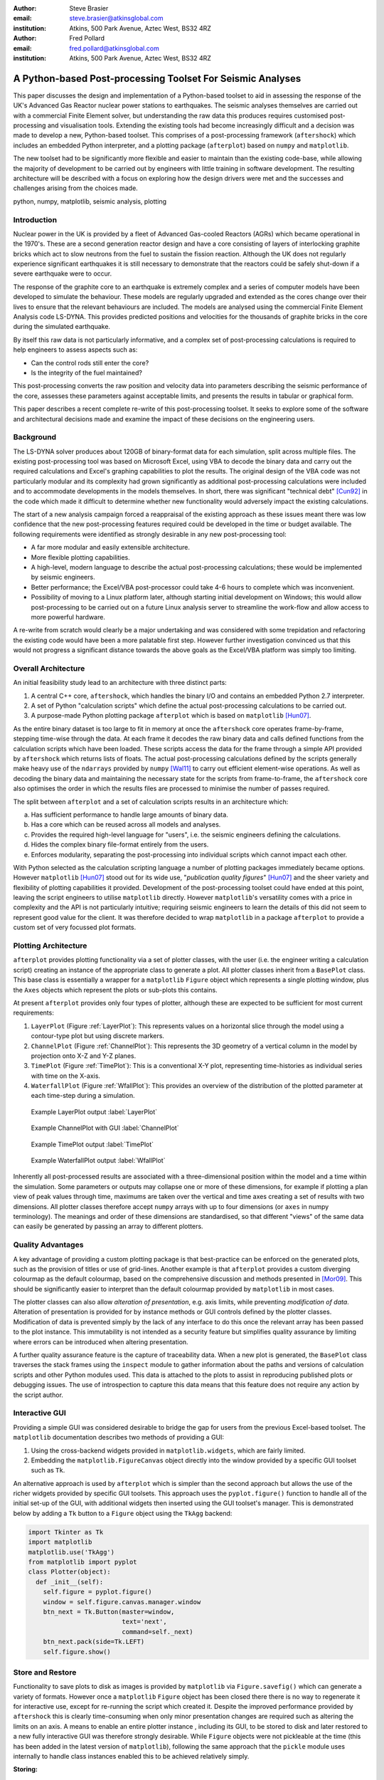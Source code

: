 :author: Steve Brasier
:email: steve.brasier@atkinsglobal.com
:institution: Atkins, 500 Park Avenue, Aztec West, BS32 4RZ 

:author: Fred Pollard
:email: fred.pollard@atkinsglobal.com
:institution: Atkins, 500 Park Avenue, Aztec West, BS32 4RZ 

------------------------------------------------------------
A Python-based Post-processing Toolset For Seismic Analyses
------------------------------------------------------------

.. class:: abstract

    This paper discusses the design and implementation of a Python-based
    toolset to aid in assessing the response of the UK's Advanced Gas
    Reactor nuclear power stations to earthquakes. The seismic analyses
    themselves are carried out with a commercial Finite Element solver, but
    understanding the raw data this produces requires customised post-processing
    and visualisation tools. Extending the existing tools had become
    increasingly difficult and a decision was made to develop a new,
    Python-based toolset. This comprises of a post-processing framework
    (``aftershock``) which includes an embedded Python interpreter, and a
    plotting package (``afterplot``) based on ``numpy`` and ``matplotlib``.

    The new toolset had to be significantly more flexible and easier to
    maintain than the existing code-base, while allowing the majority of 
    development to be carried out by engineers with little training in software 
    development. The resulting architecture will be described with a focus on 
    exploring how the design drivers were met and the successes and challenges 
    arising from the choices made.

.. class:: keywords

   python, numpy, matplotlib, seismic analysis, plotting

Introduction
------------

Nuclear power in the UK is provided by a fleet of Advanced Gas-cooled Reactors (AGRs) which became operational in the 1970's. These are a second generation reactor design and have a core consisting of layers of interlocking graphite bricks which act to slow neutrons from the fuel to sustain the fission reaction. Although the UK does not regularly experience significant earthquakes it is still necessary to demonstrate that the reactors could be safely shut-down if a severe earthquake were to occur.

The response of the graphite core to an earthquake is extremely complex and a series of computer models have been developed to simulate the behaviour. These models are regularly upgraded and extended as the cores change over their lives to ensure that the relevant behaviours are included. The models are analysed using the commercial Finite Element Analysis code LS-DYNA. This provides predicted positions and velocities for the thousands of graphite bricks in the core during the simulated earthquake.

By itself this raw data is not particularly informative, and a complex set of post-processing calculations is required to help engineers to assess aspects such as:

- Can the control rods still enter the core?
- Is the integrity of the fuel maintained?

This post-processing converts the raw position and velocity data into parameters describing the seismic performance of the core, assesses these parameters against acceptable limits, and presents the results in tabular or graphical form.

This paper describes a recent complete re-write of this post-processing toolset. It seeks to explore some of the software and architectural decisions made and examine the impact of these decisions on the engineering users.

Background
----------

The LS-DYNA solver produces about 120GB of binary-format data for each simulation, split across multiple files. The existing post-processing tool was based on Microsoft Excel, using VBA to decode the binary data and carry out the required calculations and Excel's graphing capabilities to plot the results. The original design of the VBA code was not particularly modular and its complexity had grown significantly as additional post-processing calculations were included and to accommodate developments in the models themselves. In short, there was significant "technical debt" [Cun92]_ in the code which made it difficult to determine whether new functionality would adversely impact the existing calculations.

The start of a new analysis campaign forced a reappraisal of the existing approach as these issues meant there was low confidence that the new post-processing features required could be developed in the time or budget available. The following requirements were identified as strongly desirable in any new post-processing tool:

- A far more modular and easily extensible architecture.
- More flexible plotting capabilities.
- A high-level, modern language to describe the actual post-processing calculations; these would be implemented by seismic engineers.
- Better performance; the Excel/VBA post-processor could take 4-6 hours to complete which was inconvenient.
- Possibility of moving to a Linux platform later, although starting initial development on Windows; this would allow post-processing to be carried out on a future Linux analysis server to streamline the work-flow and allow access to more powerful hardware.

A re-write from scratch would clearly be a major undertaking and was considered with some trepidation and refactoring the existing code would have been a more palatable first step. However further investigation convinced us that this would not progress a significant distance towards the above goals as the Excel/VBA platform was simply too limiting.

Overall Architecture
--------------------

An initial feasibility study lead to an architecture with three distinct parts:

#. A central C++ core, ``aftershock``, which handles the binary I/O and contains an embedded Python 2.7 interpreter.
#. A set of Python "calculation scripts" which define the actual post-processing calculations to be carried out.
#. A purpose-made Python plotting package ``afterplot`` which is based on ``matplotlib`` [Hun07]_.

As the entire binary dataset is too large to fit in memory at once the ``aftershock`` core operates frame-by-frame, stepping time-wise through the data. At each frame it decodes the raw binary data and calls defined functions from the calculation scripts which have been loaded. These scripts access the data for the frame through a simple API provided by ``aftershock`` which returns lists of floats. The actual post-processing calculations defined by the scripts generally make heavy use of the ``ndarrays`` provided by ``numpy`` [Wal11]_ to carry out efficient element-wise operations. As well as decoding the binary data and maintaining the necessary state for the scripts from frame-to-frame, the ``aftershock`` core also optimises the order in which the results files are processed to minimise the number of passes required.

The split between ``afterplot`` and a set of calculation scripts results in an architecture which:

a. Has sufficient performance to handle large amounts of binary data.
b. Has a core which can be reused across all models and analyses.
c. Provides the required high-level language for "users", i.e. the seismic engineers defining the calculations.
d. Hides the complex binary file-format entirely from the users.
e. Enforces modularity, separating the post-processing into individual scripts which cannot impact each other.

With Python selected as the calculation scripting language a number of plotting packages immediately became options. However ``matplotlib`` [Hun07]_ stood out for its wide use, "*publication quality figures*" [Hun07]_ and the sheer variety and flexibility of plotting capabilities it provided. Development of the post-processing toolset could have ended at this point, leaving the script engineers to utilise ``matplotlib`` directly. However ``matplotlib``\'s versatility comes with a price in complexity and the API is not particularly intuitive; requiring seismic engineers to learn the details of this did not seem to represent good value for the client. It was therefore decided to wrap ``matplotlib`` in a package ``afterplot`` to provide a custom set of very focussed plot formats.

Plotting Architecture
---------------------
``afterplot`` provides plotting functionality via a set of plotter classes, with the user (i.e. the engineer writing a calculation script) creating an instance of the appropriate class to generate a plot. All plotter classes inherit from a ``BasePlot`` class. This base class is essentially a wrapper for a ``matplotlib`` ``Figure`` object which represents a single plotting window, plus the ``Axes`` objects which represent the plots or sub-plots this contains.

At present ``afterplot`` provides only four types of plotter, although these are expected to be sufficient for most current requirements:

#. ``LayerPlot`` (Figure :ref:`LayerPlot`): This represents values on a horizontal slice through the model using a contour-type plot but using discrete markers.
#. ``ChannelPlot`` (Figure :ref:`ChannelPlot`): This represents the 3D geometry of a vertical column in the model by projection onto X-Z and Y-Z planes.
#. ``TimePlot`` (Figure :ref:`TimePlot`): This is a conventional X-Y plot, representing time-histories as individual series with time on the X-axis.
#. ``WaterfallPlot`` (Figure :ref:`WfallPlot`): This provides an overview of the distribution of the plotted parameter at each time-step during a simulation.

.. figure:: reld_Y_value_rr_1(2).png
   :scale: 40%
   :figclass: bht

   Example LayerPlot output :label:`LayerPlot`

.. figure:: channel-gui-3-trimmed.png
   :scale: 30%
   :figclass: bht

   Example ChannelPlot with GUI :label:`ChannelPlot`

.. figure:: tplot-nogui-1.png
   :scale: 30%
   :figclass: bht

   Example TimePlot output :label:`TimePlot`

.. figure:: wfall-nogui-3.png
   :scale: 40%
   :figclass: bht

   Example WaterfallPlot output :label:`WfallPlot`

Inherently all post-processed results are associated with a three-dimensional position within the model and a time within the simulation. Some parameters or outputs may collapse one or more of these dimensions, for example if plotting a plan view of peak values through time, maximums are taken over the vertical and time axes creating a set of results with two dimensions. All plotter classes therefore accept ``numpy`` arrays with up to four dimensions (or ``axes`` in numpy terminology). The meanings and order of these dimensions are standardised, so that different "views" of the same data can easily be generated by passing an array to different plotters.

Quality Advantages
------------------
A key advantage of providing a custom plotting package is that best-practice can be enforced on the generated plots, such as the provision of titles or use of grid-lines. Another example is that ``afterplot`` provides a custom   diverging colourmap as the default colourmap, based on the comprehensive discussion and methods presented in [Mor09]_. This should be significantly easier to interpret than the default colourmap provided by ``matplotlib`` in most cases.

The plotter classes can also allow *alteration of presentation*, e.g. axis limits, while preventing *modification of data*. Alteration of presentation is provided for by instance methods or GUI controls defined by the plotter classes. Modification of data is prevented simply by the lack of any interface to do this once the relevant array has been passed to the plot instance. This immutability is not intended as a security feature but simplifies quality assurance by limiting where errors can be introduced when altering presentation.

A further quality assurance feature is the capture of traceability data. When a new plot is generated, the ``BasePlot`` class traverses the stack frames using the ``inspect`` module to gather information about the paths and versions of calculation scripts and other Python modules used. This data is attached to the plots to assist in reproducing published plots or debugging issues. The use of introspection to capture this data means that this feature does not require any action by the script author.

Interactive GUI
---------------
Providing a simple GUI was considered desirable to bridge the gap for users from the previous Excel-based toolset. The ``matplotlib`` documentation describes two methods of providing a GUI:

1. Using the cross-backend widgets provided in ``matplotlib.widgets``, which are fairly limited.
2. Embedding the ``matplotlib.FigureCanvas`` object directly into the window provided by a specific GUI toolset such as ``Tk``.

An alternative approach is used by ``afterplot`` which is simpler than the second approach but allows the use of the richer widgets provided by specific GUI toolsets. This approach uses the ``pyplot.figure()`` function to handle all of the initial set-up of the GUI, with additional widgets then inserted using the GUI toolset's manager. This is demonstrated below by adding a ``Tk`` button to a ``Figure`` object using the ``TkAgg`` backend:

.. code-block:: python

    import Tkinter as Tk
    import matplotlib
    matplotlib.use('TkAgg')
    from matplotlib import pyplot
    class Plotter(object):
      def _init__(self):
        self.figure = pyplot.figure()
        window = self.figure.canvas.manager.window
        btn_next = Tk.Button(master=window,
                             text='next',
                             command=self._next)
        btn_next.pack(side=Tk.LEFT)
        self.figure.show()

Store and Restore
-----------------
Functionality to save plots to disk as images is provided by ``matplotlib`` via ``Figure.savefig()`` which can generate a variety of formats. However once a ``matplotlib`` ``Figure`` object has been closed there there is no way to regenerate it for interactive use, except for re-running the script which created it. Despite the improved performance provided by ``aftershock`` this is clearly time-consuming when only minor presentation changes are required such as altering the limits on an axis. A means to enable an entire plotter instance , including its GUI, to be stored to disk and later restored to a new fully interactive GUI was therefore strongly desirable. While ``Figure`` objects were not pickleable at the time (this has been added in the latest version of ``matplotlib``), following the same approach that the ``pickle`` module uses internally to handle class instances enabled this to be achieved relatively simply.


**Storing:**

#. When a plot instance is created, the ``__new__`` method of the ``BasePlot`` superclass binds the  supplied ``*args`` and ``**kwargs`` to attributes on the plotter instance - these will include one or more ``ndarrays`` containing the actual data to be plotted.
#. To store the instance, first a ``type`` object is obtained, then this and the ``*args`` and ``**kwargs`` are pickled.

Simplified code for the ``BasePlot`` class implementing storing to a given path:

.. code-block:: python

    class BasePlot(object):
      def __new__(cls, *args, **kwargs):
        obj = object.__new__(cls)
        obj._args, obj._kwargs = args, kwargs
        return obj
      def store(self, path):
        data = (type(self), self._args, self._kwargs)
        with open(path, 'w') as pkl:
          pickle.dump(data, pkl)
        def show(self):
          # .. gui code here ..

**Restoring**:

#. The type object, ``args`` and ``kwargs`` are unpickled from the file.
#. The type object is called to create a new instance, passing it the unpickled ``args`` and ``kwargs``.

Simplified restoring code, taking a path to a stored file and regenerating the plot complete with interactive GUI:

.. code-block:: python

    def restore(path):
      with open(path, 'r') as pkl:
        t_plt, args, kwargs = pickle.load(pkl)
        restored_plotter = t_plt(*args, **kwargs)
        restored_plotter.show()

The benefits of this approach are that neither the storing nor restoring code needs to know anything about the actual plot class (except that it has a ``show()`` method), hence any plotter derived from ``BasePlot`` inherits this functionality. The only interface which storing and restoring needs to address is the plotter class parameter list. This is simple and quite robust to changes in the plotter class definition as code can always be added to handle any depreciated parameters, meaning that it should essentially always be possible to make stored plots forward-compatible with later versions of ``afterplot``. Additionally, if a plot is restored with a later version of ``afterplot`` any enhanced GUI functionality will automatically be available. For convenience a simple ``cmd`` script and short Python function also allow stored plots to be restored on user's local Windows PCs and the GUI displayed by simply double-clicking the file. Alternatively a simple script can be written to batch process presentational changes such as colour bars or line thicknesses for a series of plots. Such as script uses a provided ``restore()`` function to restore the desired plots without showing the GUI, then uses the methods the plotter classes provide to alter desired presentation aspects.

One complication omitted from the simplified code above is that ideally storing and restoring should be insensitive to whether parameters have been specified as positional or named arguments. Therefore the ``__new__()`` method of the ``BasePlot`` superclass uses ``inspect.getargspec()`` to convert all arguments to a dictionary of ``name:value``. Class instances are then actually stored/restored as if all parameters were provided as keyword arguments.

While this approach essentially mirrors how ``pickle`` handles class instances, implementing such complex and robust functionality in such little code is an impressive demonstration of Python's benefits.

Outcomes and Lessons Learnt
---------------------------
The overall architecture has been a success:

- Performance is significantly improved.
- Post-processing can easily be integrated with analysis runs if required.
- Maintainability and extensibility of the calculations has been vastly improved.
- Python and ``numpy`` form a vastly more usable and concise high-language for describing calculations than VBA, allowing engineers to concentrate on the logic rather than working around the language.
- The ``aftershock`` core is reusable across different models which will save considerable effort for future models.
- Cross-platform portability to Windows and Linux was achieved without any significant effort for the calculation scripts and plotting module, making a decision to transition part-way through the project to new Linux hardware relatively straightforward.

However there were a number of challenges, some of which were expected at the outset and some which were not:

*Education and training:* As discussed a key driver for the architecture was that the calculation scripts would be written by seismic engineers, as they were the domain experts. Some of these engineers were already familiar with Python, often from scripting environments provided by commercial analysis software, or with other high-level scripting languages such as VBA. In general users found it relatively simple to pick up and start developing procedural and simple object-orientated Python, but the heavy use of ``numpy`` for element-wise operations then required users to learn a third programming paradigm. While the basic concepts were easily understood, deciding when the use of explicit loops or element-wise operations is more appropriate requires considerably more experience. Most engineers had not written code where performance was a concern and hence basic optimisation techniques such as moving constant expressions outside of loops were not necessarily considered obvious. Inconsistencies in the API for the scientific Python stack also led to some subtle performance and functionality issues; for example the three examples below all have different answers as to which package is "best":

- ``abs()`` vs. ``numpy.abs()``
- ``math.exp()`` vs. ``numpy.exp()``,
- ``math.pi`` vs. ``scipy.pi`` vs. ``numpy.pi``

*Development practicalities*: Some significant difficulties were encountered in compiling ``afterplot`` on both Windows and Linux due to the embedded Python 2.7 interpreter, but these issues are outside the scope of this paper to discuss.

*Plotting functionality:* The success of the ``afterplot`` plotting module is less clear at present. It has provided the desired plotting flexibility, as demonstrated by the ``LayerPlot`` and ``WaterfallPlot`` plot types which could not be easily replicated using Excel's plotting facilities. The control of style it enforces also appears to be strongly desirable in terms of reducing the effort required to obtain publication-quality plots. However verification of the relatively complex GUI code has proved to be difficult. "Verification" in this sense does not refer to a formal proof of correctness, but to a level of independent checking consistent with that applied to the actual post-processing calculations. Part of the difficulty with this was due to the limited internal availability of developers familiar with the GUI toolset. Another aspect was the decision to provide a small number of relatively general-purpose plot classes. This made it necessary for the plot classes to accept data in different dimensions and with a variety of options, complicating the internal logic which often involves complex array striding and reshaping. It may have been simpler overall to provide a larger number of less flexible plotters with simpler interfaces and fewer internal code paths. Testing plotting code is not straightforward but ``matplotlib``'\s own test suite has provided some useful techniques to automatically check images produced by test cases against known-good results. 

Overall, the decision to use the Python scientific software stack for this toolset has been strongly positive. It is anticipated that the planned successor to ``matplotlib``, ``blaze`` [Blaze]_, will provide sparse-array and other features which would permit the calculation scripts to be simpler and more efficient. Similarly, rationalisation of the ``matplotlib`` API is expected in future which simplify the creation of high-quality plots from Python.

References
----------

.. [Cun92] W Cunningham. *The WyCash Portfolio Management System*,
           OOPSLA '92 Addendum to the proceedings on object-oriented programming systems, languages, and applications, pp. 29-30.

.. [Wal11] S. Van Der Walt, S. Chris Colbert, Gaël Varoquaux. *The NumPy array: a structure for efficient numerical computation*,
           Computing in Science and Engineering, 13(2):22-30, 2011.

.. [Hun07] J. D. Hunter. *Matplotlib: A 2D Graphics Environment*,
	       Computing in Science & Engineering, 9(3):90-95, 2007.

.. [Mor09] K. Moreland. *Diverging Color Maps for Scientific Visualization*,
           Proceedings of the 5th International Symposium on Visual Computing, 2009.

.. [Blaze] http://blaze.pydata.org
